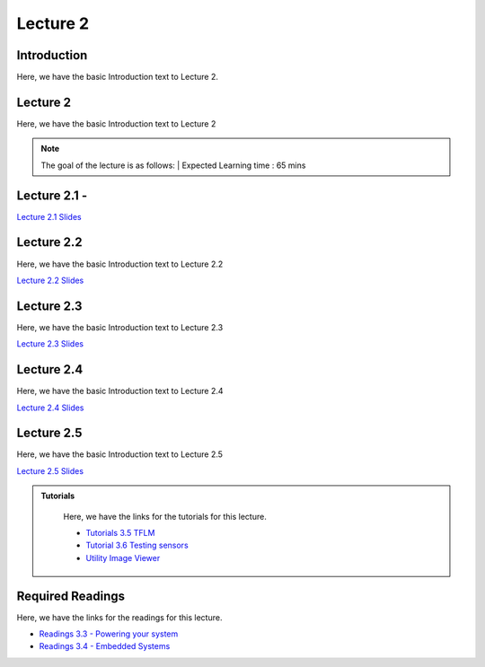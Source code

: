 Lecture 2
===============================

Introduction
------------

Here, we have the basic Introduction text to Lecture 2.

Lecture 2
--------------

Here, we have the basic Introduction text to Lecture 2

.. note::
   The goal of the lecture is as follows:  |
   Expected Learning time : 65 mins 

Lecture 2.1 - 
---------------

`Lecture 2.1 Slides <https://drive.google.com/file/d/1khpISvCh5Z6der6CrmlcG0nb5Hl1SE-R/view?usp=sharing>`_

.. raw:: html

    <iframe width="560" height="315" src="https://www.youtube.com/embed/2u1X_IHj_yY" title="YouTube video player" frameborder="0" allow="accelerometer; autoplay; clipboard-write; encrypted-media; gyroscope; picture-in-picture; web-share" allowfullscreen></iframe>
\

Lecture 2.2
--------------

Here, we have the basic Introduction text to Lecture 2.2

`Lecture 2.2 Slides <https://drive.google.com/file/d/11s8OkKVuTdnyfpe6Mssxh_ngHmUv3v4R/view?usp=sharing>`_ \


.. raw:: html

    <iframe width="560" height="315" src="https://www.youtube.com/embed/RxJYJLcDydw" title="YouTube video player" frameborder="0" allow="accelerometer; autoplay; clipboard-write; encrypted-media; gyroscope; picture-in-picture; web-share" allowfullscreen></iframe>

\

Lecture 2.3
--------------
Here, we have the basic Introduction text to Lecture 2.3

`Lecture 2.3 Slides <https://drive.google.com/file/d/1b00RU1VB9g-SI8O1Ga-OltM6GWglR9ut/view?usp=sharing>`_

.. raw:: html

    <iframe width="560" height="315" src="https://www.youtube.com/embed/RxJYJLcDydw" title="YouTube video player" frameborder="0" allow="accelerometer; autoplay; clipboard-write; encrypted-media; gyroscope; picture-in-picture; web-share" allowfullscreen></iframe>

\

Lecture 2.4
--------------
Here, we have the basic Introduction text to Lecture 2.4

`Lecture 2.4 Slides <https://drive.google.com/file/d/11-vdaxs4zNk-faf6_EF9JCUXjYdx9sP6/view?usp=sharing>`_

.. raw:: html

    <iframe width="560" height="315" src="https://www.youtube.com/embed/Bwd1MAv_1DI" title="YouTube video player" frameborder="0" allow="accelerometer; autoplay; clipboard-write; encrypted-media; gyroscope; picture-in-picture; web-share" allowfullscreen></iframe>

\

Lecture 2.5
--------------
Here, we have the basic Introduction text to Lecture 2.5

`Lecture 2.5 Slides <https://drive.google.com/file/d/1i7bXYwR9SmhebJfz9uNVVc_o2E2Snsc_/view?usp=sharing>`_

.. raw:: html

    <iframe width="560" height="315" src="https://www.youtube.com/embed/96IFpiWDGdw" title="YouTube video player" frameborder="0" allow="accelerometer; autoplay; clipboard-write; encrypted-media; gyroscope; picture-in-picture; web-share" allowfullscreen></iframe>

\



.. raw:: html

   <style>
   .custom-note > .admonition-title {
       background-color: yellow;
   }
   </style>

.. admonition:: **Tutorials**
   :class: custom-warning

    Here, we have the links for the tutorials for this lecture. 

    * `Tutorials 3.5 TFLM <https://drive.google.com/file/d/1v8s9-vlLFVjpmoxzQumiX8JXXFE-r0su/view?usp=sharingg>`_
    * `Tutorial 3.6 Testing sensors <https://drive.google.com/file/d/1lViXl-2A9WaGuYv4z_AqCEhlaIpc71xp/view?usp=sharing>`_
    * `Utility Image Viewer <https://colab.research.google.com/drive/1e8CDV8imQYmh05yvYrxcwY6YxOAcCZT6?usp=sharing>`_


    .. raw:: html

        <iframe width="560" height="315" src="https://www.youtube.com/embed/F_IrSQ5NcuQ" title="YouTube video player" frameborder="0" allow="accelerometer; autoplay; clipboard-write; encrypted-media; gyroscope; picture-in-picture; web-share" allowfullscreen></iframe>

        <iframe width="560" height="315" src="https://www.youtube.com/embed/p_nIFAiQpsU" title="YouTube video player" frameborder="0" allow="accelerometer; autoplay; clipboard-write; encrypted-media; gyroscope; picture-in-picture; web-share" allowfullscreen></iframe>

.. raw:: html

   <style>
   .custom-warning {
       background-color: #f0b37e;
       padding: 10px;
   }
   .custom-warning > .admonition-title {
       color: #ffffff;
       background-color: #f0b37e;
       padding: 5px;
   }
    .custom-warning > .admonition.warning {
       background-color: #ffedcc;
   }
   </style>

Required Readings 
--------------
Here, we have the links for the readings for this lecture. 


* `Readings 3.3 - Powering your system <https://drive.google.com/file/d/14XXeEwBrchbASsbkLzqyhdMjEopjFdW_/view?usp=sharing>`_  
* `Readings 3.4 - Embedded Systems <https://drive.google.com/file/d/1JfPxqSkd7ZpsQJszMUMxwivGJC71zFEk/view?usp=sharing>`_  

